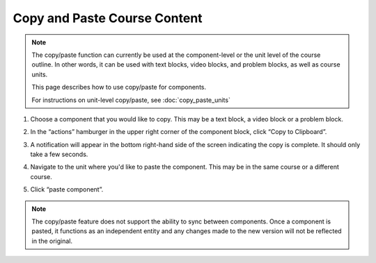 Copy and Paste Course Content
#############################

.. tags:: educator, how-to

.. note::

   The copy/paste function can currently be used at the component-level or the
   unit level of the course outline. In other words, it can be used with text
   blocks, video blocks, and problem blocks, as well as course units.

   This page describes how to use copy/paste for components.

   For instructions on unit-level copy/paste, see :doc:`copy_paste_units`

#. Choose a component that you would like to copy. This may be a text block, a video block or a problem block.

#. In the “actions” hamburger in the upper right corner of the component block,
   click “Copy to Clipboard”.

   ..  image:: /_images/educator_how_tos/copy_paste_three_dot_menu.png
	:alt: A screenshot of the actions hamburger expanded to show the "Copy to Clipboard" option

#. A notification will appear in the bottom right-hand side of the screen indicating the copy is complete. It should only take a few seconds.

#. Navigate to the unit where you'd like to paste the component. This may be in the same course or a different course.

#. Click “paste component”.

   ..  image:: /_images/educator_how_tos/copy_paste_paste_component.png
	:alt: A screenshot of the New Unit page showing the new Paste Component button at the bottom

.. note::

    The copy/paste feature does not support the ability to sync between
    components. Once a component is pasted, it functions as an independent
    entity and any changes made to the new version will not be reflected
    in the original.

.. seealso::
   :doc:`copy_paste_units`